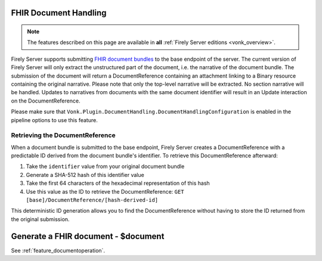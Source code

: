 .. _restful_documenthandling:

FHIR Document Handling
======================

.. note::

  The features described on this page are available in **all** :ref:`Firely Server editions <vonk_overview>`.

Firely Server supports submitting `FHIR document bundles <https://www.hl7.org/fhir/documents.html#3.3>`_ to the base endpoint of the server. The current version of Firely Server will only extract the unstructured part of the document, i.e. the narrative of the document bundle. The submission of the document will return a DocumentReference containing an attachment linking to a Binary resource containing the original narrative. Please note that only the top-level narrative will be extracted. No section narrative will be handled. Updates to narratives from documents with the same document identifier will result in an Update interaction on the DocumentReference.

Please make sure that ``Vonk.Plugin.DocumentHandling.DocumentHandlingConfiguration`` is enabled in the pipeline options to use this feature.

Retrieving the DocumentReference
-------------------------------

When a document bundle is submitted to the base endpoint, Firely Server creates a DocumentReference with a predictable ID derived from the document bundle's identifier. To retrieve this DocumentReference afterward:

1. Take the ``identifier`` value from your original document bundle
2. Generate a SHA-512 hash of this identifier value
3. Take the first 64 characters of the hexadecimal representation of this hash
4. Use this value as the ID to retrieve the DocumentReference: ``GET [base]/DocumentReference/[hash-derived-id]``

This deterministic ID generation allows you to find the DocumentReference without having to store the ID returned from the original submission.

Generate a FHIR document - $document
====================================

See :ref:`feature_documentoperation`.
